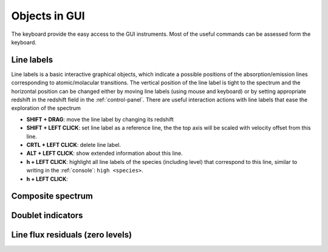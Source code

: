 .. _objects:

Objects in GUI
==============

The keyboard provide the easy access to the GUI instruments. Most of the useful commands can be assessed form the keyboard.

Line labels
-----------

Line labels is a basic interactive graphical objects, which indicate a possible positions of the absorption/emission lines corresponding to atomic/molacular transitions. The vertical position of the line label is tight to the spectrum and the horizontal position can be changed either by moving line labels (using mouse and keyboard) or by setting appropriate redshift in the redshift field in the :ref:`control-panel`. There are useful interaction actions with line labels that ease the exploration of the spectrum

* **SHIFT + DRAG**: move the line label by changing its redshift 

* **SHIFT + LEFT CLICK**: set line label as a reference line, the the top axis will be scaled with velocity offset from this line.

* **CRTL + LEFT CLICK**: delete line label.

* **ALT + LEFT CLICK**: show extended information about this line.

* **h + LEFT CLICK**: highlight all line labels of the species (including level) that correspond to this line, similar to writing in the :ref:`console`: ``high <species>``.

* **h + LEFT CLICK**:

Composite spectrum
------------------

Doublet indicators
------------------

Line flux residuals (zero levels)
---------------------------------


